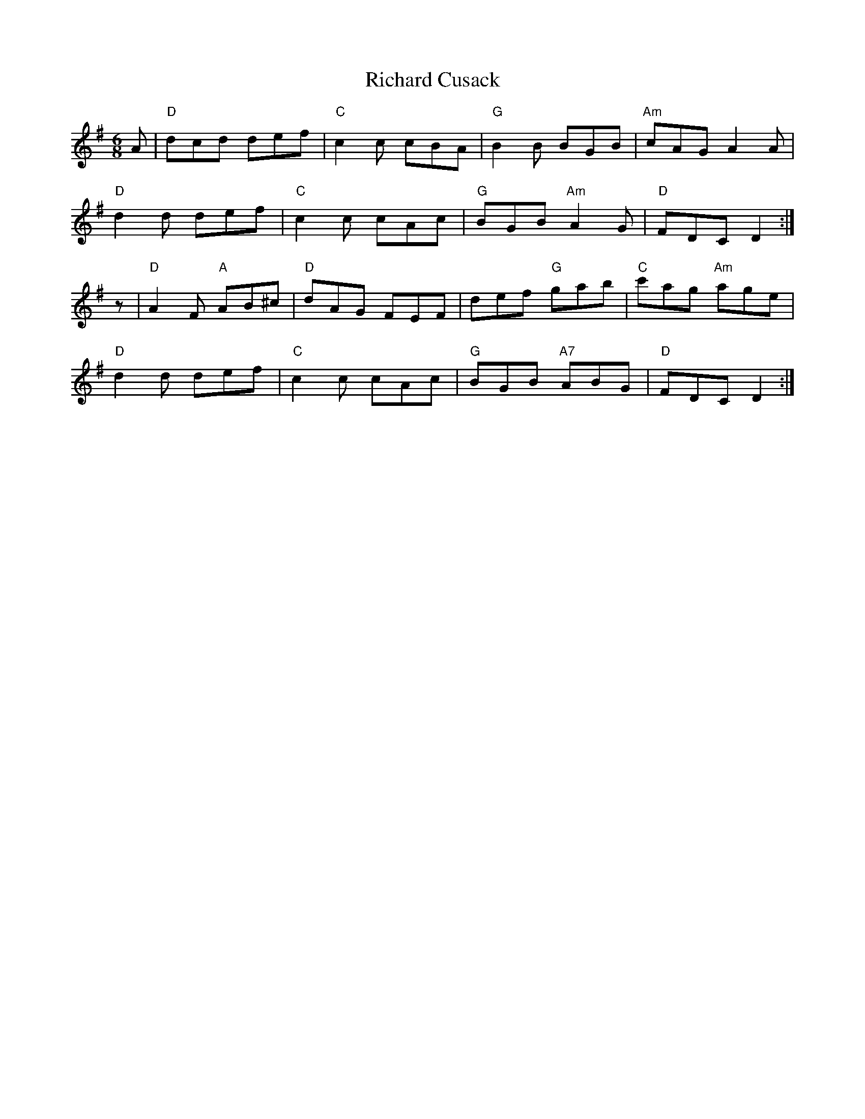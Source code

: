 X: 34398
T: Richard Cusack
R: jig
M: 6/8
K: Dmixolydian
A|"D"dcd def|"C"c2c cBA|"G"B2B BGB|"Am"cAG A2A|
"D"d2d def|"C"c2c cAc|"G"BGB "Am"A2G|"D"FDC D2:|
z|"D"A2F "A"AB^c|"D"dAG FEF|def "G"gab|"C"c'ag "Am"age|
"D"d2d def|"C"c2c cAc|"G"BGB "A7"ABG|"D"FDC D2:|

